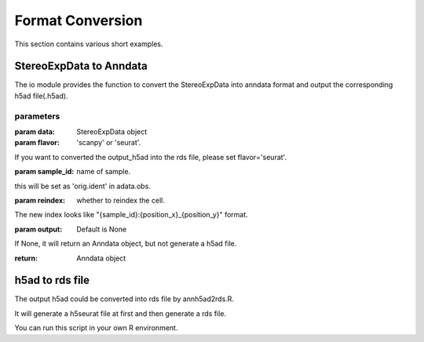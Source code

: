 Format Conversion
============
This section contains various short examples.

StereoExpData to Anndata
-------------------
The io module provides the function to convert the StereoExpData into anndata format and output the
corresponding h5ad file(.h5ad).

.. autosummary::
   :toctree: .

    io.stereo_to_anndata

parameters
~~~~~~~~

:param data: StereoExpData object
:param flavor: 'scanpy' or 'seurat'.
If you want to converted the output_h5ad into the rds file, please set flavor='seurat'.

:param sample_id: name of sample.
this will be set as 'orig.ident' in adata.obs.

:param reindex: whether to reindex the cell.
The new index looks like "{sample_id}:{position_x}_{position_y}" format.

:param output: Default is None
If None, it will return an Anndata object, but not generate a h5ad file.

:return: Anndata object

h5ad to rds file
----------------------------------
The output h5ad could be converted into rds file by annh5ad2rds.R.

It will generate a h5seurat file at first and then generate a rds file.

You can run this script in your own R environment.

.. autosummary::
   :toctree: .

    utils.annh5ad2rds.R

    Rscript annh5ad2rds.R --infile <h5ad file> --outfile <rds file>
